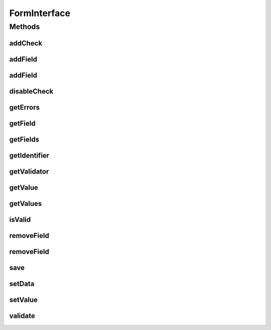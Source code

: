 .. java:import:: android.view View

.. java:import:: com.eddmash.form.fields FieldInterface

.. java:import:: com.eddmash.validation ValidatorInterface

.. java:import:: com.eddmash.validation.checks CheckInterface

.. java:import:: java.util List

.. java:import:: java.util Map

FormInterface
=============

.. java:package:: com.eddmash.form
   :noindex:

.. java:type:: public interface FormInterface

Methods
-------
addCheck
^^^^^^^^

.. java:method::  void addCheck(CheckInterface check)
   :outertype: FormInterface

   Add a validation check.

   :param check:

addField
^^^^^^^^

.. java:method::  void addField(FieldInterface field)
   :outertype: FormInterface

addField
^^^^^^^^

.. java:method::  void addField(String colName, View view)
   :outertype: FormInterface

disableCheck
^^^^^^^^^^^^

.. java:method::  void disableCheck(CheckInterface check)
   :outertype: FormInterface

   Disable a validation check

   :param check:

getErrors
^^^^^^^^^

.. java:method::  Map<String, List> getErrors()
   :outertype: FormInterface

   Returns all the errors on the form after validation.

   :return: the key is the form identifier and the values is a list of all the validation errors related with the form.

getField
^^^^^^^^

.. java:method::  FieldInterface getField(String fieldName) throws FormException
   :outertype: FormInterface

getFields
^^^^^^^^^

.. java:method::  Map<String, FieldInterface> getFields()
   :outertype: FormInterface

getIdentifier
^^^^^^^^^^^^^

.. java:method::  String getIdentifier()
   :outertype: FormInterface

   A unique identifier for this form.

getValidator
^^^^^^^^^^^^

.. java:method::  ValidatorInterface getValidator()
   :outertype: FormInterface

   The validator this form will be using to validate the inner forms.

getValue
^^^^^^^^

.. java:method::  Object getValue(String fieldName) throws FormException
   :outertype: FormInterface

   Returns the value a particular field.

   The returned values depends on the \ :java:ref:`field <FieldInterface>`\  some fields the values is a string whilst others its a list of string.

   Consult the specific \ :java:ref:`field <FieldInterface>`\  to get the returned value.

   :param fieldName:
   :throws FormException:

getValues
^^^^^^^^^

.. java:method::  Map<String, Object> getValues() throws FormException
   :outertype: FormInterface

   Return the values of each field on the form.

   The returned values depends on the \ :java:ref:`field <FieldInterface>`\  some fields the values is a string whilst others its a list of string.

   Consult the specific \ :java:ref:`field <FieldInterface>`\  to get the returned value.

   :throws FormException:
   :return: a map, where keys a field identifier used when adding field to form and values are the fields respective values.

isValid
^^^^^^^

.. java:method::  boolean isValid()
   :outertype: FormInterface

   This is the entry point for form validations.

   It firsts invokes the \ :java:ref:`validate()`\  to get the form wide validation .

   It the tells the validator to run the validation check.

   :return: true only if the validation checks passed.

removeField
^^^^^^^^^^^

.. java:method::  void removeField(String replace)
   :outertype: FormInterface

removeField
^^^^^^^^^^^

.. java:method::  void removeField(FieldInterface field)
   :outertype: FormInterface

save
^^^^

.. java:method::  void save() throws FormException
   :outertype: FormInterface

   This is where you should put you saving logic.

   throw FormException if validation fails.

   :throws FormException:

setData
^^^^^^^

.. java:method::  void setData(Map data) throws FormException
   :outertype: FormInterface

setValue
^^^^^^^^

.. java:method::  void setValue(String fieldName, Object value)
   :outertype: FormInterface

   Set value for a specific.

   :param fieldName: the identifier to use to locate the field being set.
   :param value: the value being set, this depends on specific \ :java:ref:`field <FieldInterface>`\  .consult specific \ :java:ref:`field <FieldInterface>`\  to find expected value.

validate
^^^^^^^^

.. java:method::  void validate()
   :outertype: FormInterface

   This is the right place to perform form wide validations. That is validating fields against each other, also validate against parent form fields.

   At this point you have access to the getValues() of both parent form and current form you can use this values to compare against.

   The recommend approach is to a create check that implements FormAwareInterface and add it to the validator.

   This method is invoked before the field specific validations have been run.

